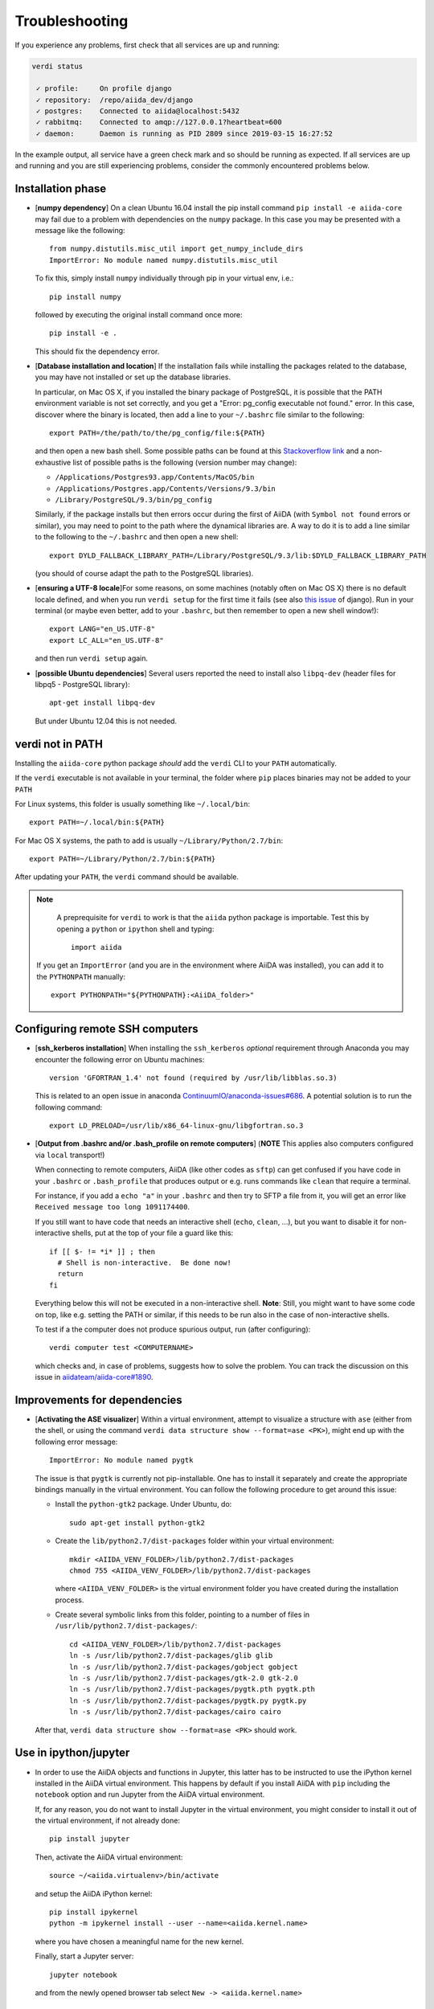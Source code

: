 .. _troubleshooting:

Troubleshooting
===============

If you experience any problems, first check that all services are up and running:

.. code-block:: bash

    verdi status

     ✓ profile:     On profile django
     ✓ repository:  /repo/aiida_dev/django
     ✓ postgres:    Connected to aiida@localhost:5432
     ✓ rabbitmq:    Connected to amqp://127.0.0.1?heartbeat=600
     ✓ daemon:      Daemon is running as PID 2809 since 2019-03-15 16:27:52

In the example output, all service have a green check mark and so should be running as expected.
If all services are up and running and you are still experiencing problems, consider the commonly encountered problems below.

Installation phase
------------------

* [**numpy dependency**] On a clean Ubuntu 16.04 install the pip install command ``pip install -e aiida-core``
  may fail due to a problem with dependencies on the ``numpy`` package. In this case
  you may be presented with a message like the following::

    from numpy.distutils.misc_util import get_numpy_include_dirs
    ImportError: No module named numpy.distutils.misc_util

  To fix this, simply install ``numpy`` individually through pip in your virtual env, i.e.::

    pip install numpy

  followed by executing the original install command once more::

    pip install -e .

  This should fix the dependency error.

* [**Database installation and location**] If the installation fails while installing the packages related
  to the database, you may have not installed or set up the database
  libraries.

  In particular, on Mac OS X, if you installed the binary package of
  PostgreSQL, it is possible that the PATH environment variable is not
  set correctly, and you get a "Error: pg_config executable not found." error.
  In this case, discover where the binary is located, then add a line to
  your ``~/.bashrc`` file similar to the following::

    export PATH=/the/path/to/the/pg_config/file:${PATH}

  and then open a new bash shell.
  Some possible paths can be found at this
  `Stackoverflow link`_ and a non-exhaustive list of possible
  paths is the following (version number may change):

  * ``/Applications/Postgres93.app/Contents/MacOS/bin``
  * ``/Applications/Postgres.app/Contents/Versions/9.3/bin``
  * ``/Library/PostgreSQL/9.3/bin/pg_config``

  Similarly, if the package installs but then errors occur during the first
  of AiiDA (with ``Symbol not found`` errors or similar), you may need to
  point to the path where the dynamical libraries are. A way to do it is to
  add a line similar to the following to the ``~/.bashrc`` and then open
  a new shell::

    export DYLD_FALLBACK_LIBRARY_PATH=/Library/PostgreSQL/9.3/lib:$DYLD_FALLBACK_LIBRARY_PATH

  (you should of course adapt the path to the PostgreSQL libraries).

.. _Stackoverflow link: http://stackoverflow.com/questions/21079820/how-to-find-pg-config-pathlink

* [**ensuring a UTF-8 locale**]For some reasons, on some machines 
  (notably often on Mac OS X) there is no
  default locale defined, and when you run ``verdi setup`` for the first
  time it fails (see also `this issue`_ of django).
  Run in your terminal (or maybe even better, add to your ``.bashrc``, but
  then remember to open a new shell window!)::

     export LANG="en_US.UTF-8"
     export LC_ALL="en_US.UTF-8"

  and then run ``verdi setup`` again.

.. _this issue: https://code.djangoproject.com/ticket/16017

* [**possible Ubuntu dependencies**] Several users reported the need to install 
  also ``libpq-dev`` (header files for libpq5 - PostgreSQL library)::

    apt-get install libpq-dev

  But under Ubuntu 12.04 this is not needed.

verdi not in PATH
-----------------

Installing the ``aiida-core`` python package *should* add the ``verdi`` CLI to your ``PATH`` automatically.

If the ``verdi`` executable is not available in your terminal, the folder where ``pip`` places binaries may not be added to your ``PATH``

For Linux systems, this folder is usually something like ``~/.local/bin``::

    export PATH=~/.local/bin:${PATH}

For Mac OS X systems, the path to add is usually ``~/Library/Python/2.7/bin``::

    export PATH=~/Library/Python/2.7/bin:${PATH}

After updating your ``PATH``, the ``verdi`` command should be available.

.. note::
    A preprequisite for ``verdi`` to work is that the ``aiida`` python package is importable.
    Test this by opening a ``python`` or ``ipython`` shell and typing::

        import aiida

   If you get an ``ImportError`` (and you are in the environment where AiiDA was installed), 
   you can add it to the ``PYTHONPATH`` manually::

       export PYTHONPATH="${PYTHONPATH}:<AiiDA_folder>"



Configuring remote SSH computers
--------------------------------

* [**ssh_kerberos installation**] When installing the ``ssh_kerberos`` *optional*
  requirement through Anaconda you may encounter the following error on Ubuntu machines::

    version 'GFORTRAN_1.4' not found (required by /usr/lib/libblas.so.3)

  This is related to an open issue in anaconda `ContinuumIO/anaconda-issues#686`_.
  A potential solution is to run the following command::

    export LD_PRELOAD=/usr/lib/x86_64-linux-gnu/libgfortran.so.3

.. _ContinuumIO/anaconda-issues#686: https://github.com/ContinuumIO/anaconda-issues/issues/686

* [**Output from .bashrc and/or .bash_profile on remote computers**] 
  (**NOTE** This applies also computers configured via ``local`` transport!)
  
  When connecting to remote computers, AiiDA (like other codes as ``sftp``)
  can get confused if you have code in your ``.bashrc`` or
  ``.bash_profile`` that produces output or e.g. runs commands like ``clean``
  that require a terminal.

  For instance, if you add a ``echo "a"`` in your ``.bashrc`` and then try to SFTP
  a file from it, you will get an error like ``Received message too long 1091174400``.

  If you still want to have code that needs an interactive shell (``echo``, 
  ``clean``, ...), but you want to disable it for non-interactive shells, put 
  at the top of your file a guard like this::

    if [[ $- != *i* ]] ; then
      # Shell is non-interactive.  Be done now!
      return
    fi

  Everything below this will not be executed in a non-interactive shell.
  **Note**: Still, you might want to have some code on top, like e.g. setting the PATH or 
  similar, if this needs to be run also in the case of non-interactive shells.

  To test if a the computer does not produce spurious output, run (after 
  configuring)::

     verdi computer test <COMPUTERNAME>

  which checks and, in case of problems, suggests how to solve the problem.
  You can track the discussion on this issue in `aiidateam/aiida-core#1890`_.

.. _aiidateam/aiida-core#1890: https://github.com/aiidateam/aiida-core/issues/1890
.. _StackExchange thread: https://apple.stackexchange.com/questions/51036/what-is-the-difference-between-bash-profile-and-bashrc


Improvements for dependencies
-----------------------------
* [**Activating the ASE visualizer**] Within a virtual environment, 
  attempt to visualize a structure 
  with ``ase`` (either from the shell, or using the 
  command ``verdi data structure show --format=ase <PK>``), 
  might end up with the following error message::
  
     ImportError: No module named pygtk

  The issue is that ``pygtk`` is currently not pip-installable. One has to install it
  separately and create the appropriate bindings manually in the virtual environment.
  You can follow the following procedure to get around this issue:
  
  + Install the ``python-gtk2`` package. Under Ubuntu, do::
     
     sudo apt-get install python-gtk2
  
  + Create the ``lib/python2.7/dist-packages`` folder within your virtual
    environment::
    
     mkdir <AIIDA_VENV_FOLDER>/lib/python2.7/dist-packages
     chmod 755 <AIIDA_VENV_FOLDER>/lib/python2.7/dist-packages
     
    where ``<AIIDA_VENV_FOLDER>`` is the virtual environment folder you have created
    during the installation process.

  + Create several symbolic links from this folder, pointing to a number of files
    in ``/usr/lib/python2.7/dist-packages/``::
    
     cd <AIIDA_VENV_FOLDER>/lib/python2.7/dist-packages
     ln -s /usr/lib/python2.7/dist-packages/glib glib
     ln -s /usr/lib/python2.7/dist-packages/gobject gobject
     ln -s /usr/lib/python2.7/dist-packages/gtk-2.0 gtk-2.0
     ln -s /usr/lib/python2.7/dist-packages/pygtk.pth pygtk.pth
     ln -s /usr/lib/python2.7/dist-packages/pygtk.py pygtk.py
     ln -s /usr/lib/python2.7/dist-packages/cairo cairo

  After that, ``verdi data structure show --format=ase <PK>`` should work.

Use in ipython/jupyter
----------------------

* In order to use the AiiDA objects and functions in Jupyter, this latter has to be instructed to use the iPython kernel installed in the AiiDA virtual environment. This happens by default if you install AiiDA with ``pip`` including the ``notebook`` option and run Jupyter from the AiiDA virtual environment.

  If, for any reason, you do not want to install Jupyter in the virtual environment, you might consider to install it out of the virtual environment, if not already done::

      pip install jupyter

  Then, activate the AiiDA virtual environment::

      source ~/<aiida.virtualenv>/bin/activate

  and setup the AiiDA iPython kernel::

      pip install ipykernel
      python -m ipykernel install --user --name=<aiida.kernel.name>

  where you have chosen a meaningful name for the new kernel.

  Finally, start a Jupyter server::

      jupyter notebook

  and from the newly opened browser tab select ``New -> <aiida.kernel.name>``

Postgres restart problem
------------------------

Due to a `bug <https://wiki.postgresql.org/wiki/May_2015_Fsync_Permissions_Bug>` affecting older postgres versions (<9.4), 
PostgreSQL could refuse to restart after a crash or after a restore from binary backup. 

The error message would be something like::

    * Starting PostgreSQL 9.1 database server
    * The PostgreSQL server failed to start. Please check the log output:
    2015-05-26 03:27:20 UTC [331-1] LOG:  database system was interrupted; last known up at 2015-05-21 19:56:58 UTC
    2015-05-26 03:27:20 UTC [331-2] FATAL:  could not open file "/etc/ssl/certs/ssl-cert-snakeoil.pem": Permission denied
    2015-05-26 03:27:20 UTC [330-1] LOG:  startup process (PID 331) exited with exit code 1
    2015-05-26 03:27:20 UTC [330-2] LOG:  aborting startup due to startup process failure

If this happens you should change the permissions on any symlinked files
to being writable by the Postgres user. For example, on Ubuntu, with PostgreSQL 9.1,
the following should work (**WARNING**: Make sure these configuration files are
symbolic links before executing these commands! If someone has customized the server.crt
or server.key file, you can erase them by following these steps.
It's a good idea to make a backup of the server.crt and server.key files before removing them)::

    (as root)
    # go to PGDATA directory
    cd /var/lib/postgresql/9.1/main
    ls -l server.crt server.key
    # confirm both of those files are symbolic links
    # to files in /etc/ssl before going further
    # remove symlinks to SSL certs
    rm server.crt
    rm server.key
    # copy the SSL certs to the local directory
    cp /etc/ssl/certs/ssl-cert-snakeoil.pem server.crt
    cp /etc/ssl/private/ssl-cert-snakeoil.key server.key
    # set permissions on ssl certs
    # and postgres ownership on everything else
    # just in case
    chown postgres *
    chmod 640 server.crt server.key

    service postgresql start
